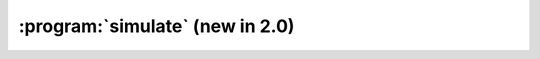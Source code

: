 :program:`simulate` (new in 2.0)
********************************

.. argparse::
   :ref: flow_models.elephants.simulate.parser
   :prog: python3 -m flow_models.elephants.simulate
